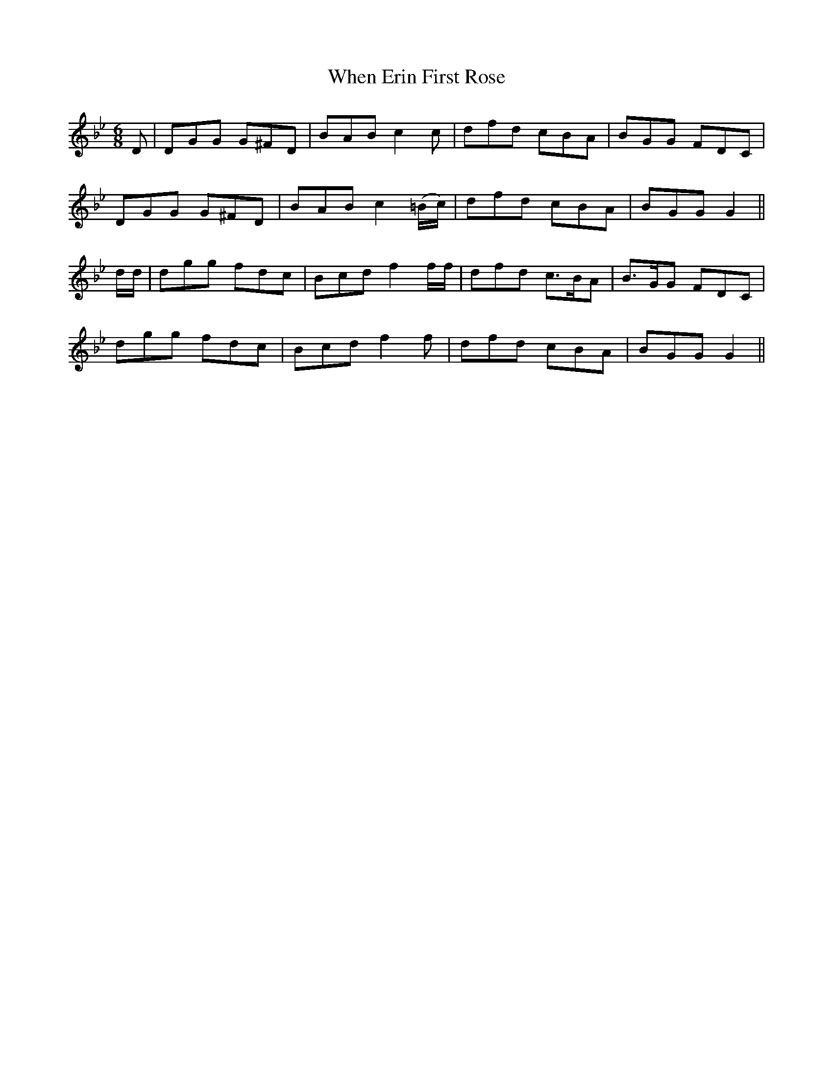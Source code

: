 X:535
T:When Erin First Rose
M:6/8
L:1/8
B:O'Neill's 535
N:"Boldly" "collected by F. O'Neill"
K:Gm
D \
| DGG G^FD | BAB  c2 c | dfd cBA | BGG FDC |
DGG G^FD | BAB c2 (=B/2c/2) | dfd cBA | BGG G2 ||
d/2d/2 \
| dgg fdc | Bcd f2 f/2f/2 | dfd c>BA | B>GG FDC |
dgg fdc | Bcd f2 f | dfd cBA | BGG G2 ||
